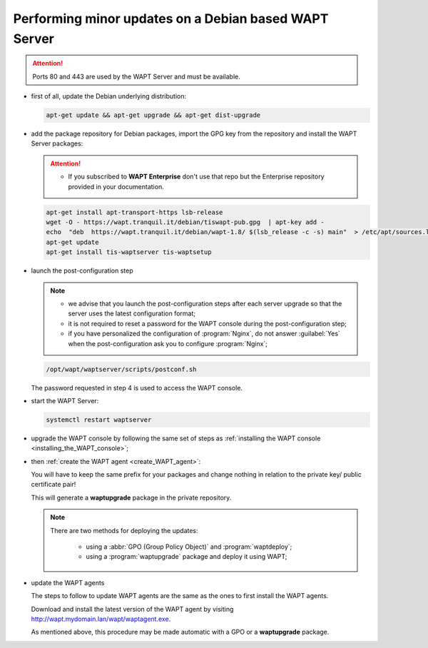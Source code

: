 .. Reminder for header structure :
   Niveau 1 : ====================
   Niveau 2 : --------------------
   Niveau 3 : ++++++++++++++++++++
   Niveau 4 : """"""""""""""""""""
   Niveau 5 : ^^^^^^^^^^^^^^^^^^^^

.. meta::
  :description: Performing minor updates on a Debian based WAPT Server
  :keywords: Debian, WAPT, documentation, examples, update, updating

.. _wapt_minor_upgrade_debian:

Performing minor updates on a Debian based WAPT Server
------------------------------------------------------

.. attention::

  Ports 80 and 443 are used by the WAPT Server and must be available.

* first of all, update the Debian underlying distribution:

  .. code-block:: bash

     apt-get update && apt-get upgrade && apt-get dist-upgrade

* add the package repository for Debian packages, import the GPG key
  from the repository and install the WAPT Server packages:

  .. attention::

   * If you subscribed to **WAPT Enterprise** don't use that repo but the Enterprise repository provided in your documentation.

  .. code-block:: bash

    apt-get install apt-transport-https lsb-release
    wget -O - https://wapt.tranquil.it/debian/tiswapt-pub.gpg  | apt-key add -
    echo  "deb  https://wapt.tranquil.it/debian/wapt-1.8/ $(lsb_release -c -s) main"  > /etc/apt/sources.list.d/wapt.list
    apt-get update
    apt-get install tis-waptserver tis-waptsetup

* launch the post-configuration step

  .. note::

    * we advise that you launch the post-configuration steps after each server
      upgrade so that the server uses the latest configuration format;

    * it is not required to reset a password for the WAPT console during
      the post-configuration step;

    * if you have personalized the configuration of :program:`Nginx`,
      do not answer :guilabel:`Yes` when the post-configuration ask you to
      configure :program:`Nginx`;

  .. code-block:: bash

    /opt/wapt/waptserver/scripts/postconf.sh

  The password requested in step 4 is used to access the WAPT console.

* start the WAPT Server:

  .. code-block:: bash

    systemctl restart waptserver

* upgrade the WAPT console by following the same set of steps as
  :ref:`installing the WAPT console <installing_the_WAPT_console>`;

* then :ref:`create the WAPT agent <create_WAPT_agent>`:

  You will have to keep the same prefix for your packages and change nothing
  in relation to the private key/ public certificate pair!

  This will generate a **waptupgrade** package in the private repository.

  .. note::

    There are two methods for deploying the updates:

      * using a :abbr:`GPO (Group Policy Object)` and :program:`waptdeploy`;

      * using a :program:`waptupgrade` package and deploy it using WAPT;

* update the WAPT agents

  The steps to follow to update WAPT agents are the same as the ones to first
  install the WAPT agents.

  Download and install the latest version of the WAPT agent
  by visiting http://wapt.mydomain.lan/wapt/waptagent.exe.

  As mentioned above, this procedure may be made automatic
  with a GPO or a **waptupgrade** package.
